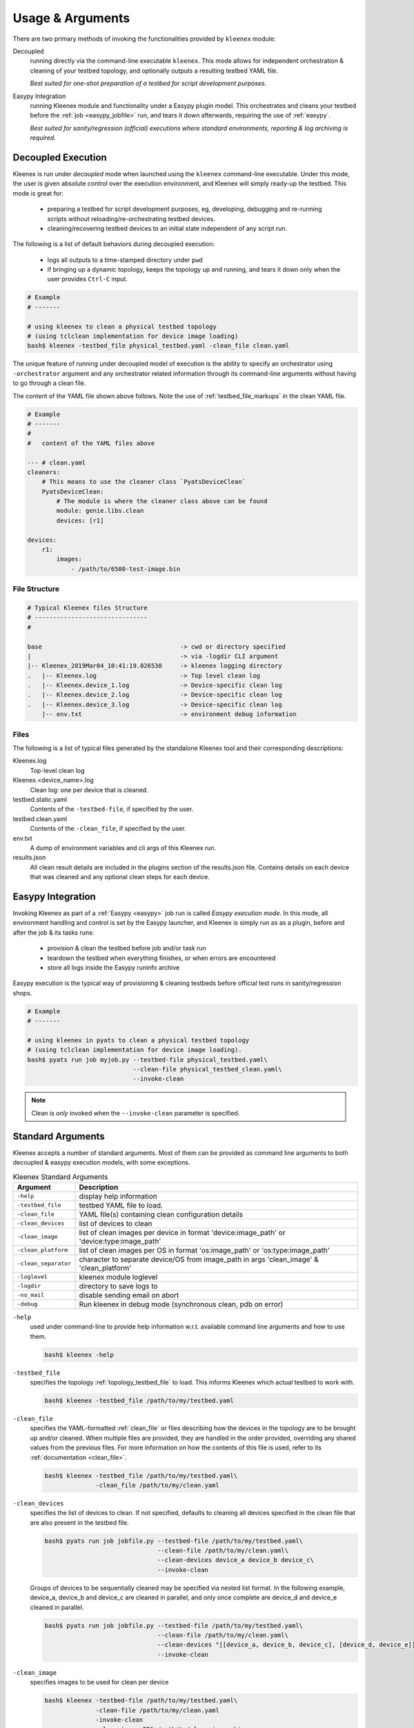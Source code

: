 Usage & Arguments
=================

There are two primary methods of invoking the functionalities provided by
``kleenex`` module:

Decoupled
    running directly via the command-line executable ``kleenex``. This mode
    allows for independent orchestration & cleaning of your testbed topology,
    and optionally outputs a resulting testbed YAML file.

    *Best suited for one-shot preparation of a testbed for script development
    purposes.*

Easypy Integration
    running Kleenex module and functionality under a Easypy plugin model. This
    orchestrates and cleans your testbed before the
    :ref:`job <easypy_jobfile>` run, and tears it down afterwards,
    requiring the use of :ref:`easypy`.

    *Best suited for sanity/regression (official) executions where standard
    environments, reporting & log archiving is required.*


.. _kleenex_decoupled:

Decoupled Execution
-------------------

Kleenex is run under *decoupled* mode when launched using the ``kleenex``
command-line executable. Under this mode, the user is given absolute control
over the execution environment, and Kleenex will simply ready-up the testbed.
This mode is great for:

    - preparing a testbed for script development purposes, eg, developing,
      debugging and re-running scripts without reloading/re-orchestrating
      testbed devices.

    - cleaning/recovering testbed devices to an initial state independent of any
      script run.

The following is a list of default behaviors during decoupled execution:

    - logs all outputs to a time-stamped directory under ``pwd``

    - if bringing up a dynamic topology, keeps the topology up and running, and
      tears it down only when the user provides ``Ctrl-C`` input.


.. code-block:: bash

    # Example
    # -------

    # using kleenex to clean a physical testbed topology
    # (using tclclean implementation for device image loading)
    bash$ kleenex -testbed_file physical_testbed.yaml -clean_file clean.yaml

The unique feature of running under decoupled model of execution is the ability
to specify an orchestrator using ``-orchestrator`` argument and any orchestrator
related information through its command-line arguments without having to go
through a clean file.

The content of the YAML file shown above follows.  Note the use of
:ref:`testbed_file_markups` in the clean YAML file.

.. code-block:: yaml

    # Example
    # -------
    #
    #   content of the YAML files above

    --- # clean.yaml
    cleaners:
        # This means to use the cleaner class `PyatsDeviceClean`
        PyatsDeviceClean:
            # The module is where the cleaner class above can be found
            module: genie.libs.clean
            devices: [r1]

    devices:
        r1:
            images:
                - /path/to/6500-test-image.bin


File Structure
^^^^^^^^^^^^^^

.. code-block:: text

    # Typical Kleenex files Structure
    # -------------------------------
    #

    base                                      -> cwd or directory specified
    |                                         -> via -logdir CLI argument
    |-- Kleenex_2019Mar04_10:41:19.026530     -> kleenex logging directory
    .   |-- Kleenex.log                       -> Top level clean log
    .   |-- Kleenex.device_1.log              -> Device-specific clean log
    .   |-- Kleenex.device_2.log              -> Device-specific clean log
    .   |-- Kleenex.device_3.log              -> Device-specific clean log
        |-- env.txt                           -> environment debug information


Files
^^^^^

The following is a list of typical files generated by the standalone Kleenex
tool and their corresponding descriptions:

Kleenex.log
    Top-level clean log

Kleenex.<device_name>.log
    Clean log: one per device that is cleaned.

testbed.static.yaml
    Contents of the ``-testbed-file``, if specified by the user.

testbed.clean.yaml
    Contents of the ``-clean_file``, if specified by the user.

env.txt
    A dump of environment variables and cli args of this Kleenex run.

results.json
    All clean result details are included in the plugins section of the
    results.json file. Contains details on each device that was cleaned and any
    optional clean steps for each device.


.. _kleenex_easypy_integration:

Easypy Integration
------------------

Invoking Kleenex as part of a :ref:`Easypy <easypy>` job run is called *Easypy
execution mode*. In this mode, all environment handling and control is set by
the Easypy launcher, and Kleenex is simply run as as a plugin, before and after
the job & its tasks runs:

    - provision & clean the testbed before job and/or task run
    - teardown the testbed when everything finishes, or when errors are
      encountered
    - store all logs inside the Easypy runinfo archive

Easypy execution is the typical way of provisioning & cleaning testbeds before
official test runs in sanity/regression shops.

.. code-block:: bash

    # Example
    # -------

    # using kleenex in pyats to clean a physical testbed topology
    # (using tclclean implementation for device image loading).
    bash$ pyats run job myjob.py --testbed-file physical_testbed.yaml\
                                 --clean-file physical_testbed_clean.yaml\
                                 --invoke-clean

.. note::

    Clean is *only* invoked when the ``--invoke-clean`` parameter is specified.


.. _kleenex_standard_args:

Standard Arguments
------------------

Kleenex accepts a number of standard arguments. Most of them can be provided
as command line arguments to both decoupled & easypy execution models, with
some exceptions.

.. csv-table:: Kleenex Standard Arguments
    :header: "Argument", "Description"

    ``-help``, "display help information"
    ``-testbed_file``, "testbed YAML file to load."
    ``-clean_file``, "YAML file(s) containing clean configuration details"
    ``-clean_devices``, "list of devices to clean"
    ``-clean_image``, "list of clean images per device in format 'device:image_path' or 'device:type:image_path'"
    ``-clean_platform``, "list of clean images per OS in format 'os:image_path' or 'os:type:image_path'"
    ``-clean_separator``, "character to separate device/OS from image_path in args 'clean_image' & 'clean_platform'"
    ``-loglevel``, "kleenex module loglevel"
    ``-logdir``, "directory to save logs to"
    ``-no_mail``, "disable sending email on abort"
    ``-debug``, "Run kleenex in debug mode (synchronous clean, pdb on error)"


``-help``
    used under command-line to provide help information w.r.t. available command
    line arguments and how to use them.

    .. code-block:: bash

        bash$ kleenex -help

``-testbed_file``
    specifies the topology :ref:`topology_testbed_file` to load. This informs
    Kleenex which actual testbed to work with.

    .. code-block:: bash

        bash$ kleenex -testbed_file /path/to/my/testbed.yaml

``-clean_file``
    specifies the YAML-formatted :ref:`clean_file` or files describing how the
    devices in the topology are to be brought up and/or cleaned. When multiple
    files are provided, they are handled in the order provided, overriding any
    shared values from the previous files. For more information on how the
    contents of this file is used, refer to its
    :ref:`documentation <clean_file>`.

    .. code-block:: bash

        bash$ kleenex -testbed_file /path/to/my/testbed.yaml\
                      -clean_file /path/to/my/clean.yaml

``-clean_devices``
    specifies the list of devices to clean. If not specified, defaults to
    cleaning all devices specified in the clean file that are also present in
    the testbed file.

    .. code-block:: bash

        bash$ pyats run job jobfile.py --testbed-file /path/to/my/testbed.yaml\
                                       --clean-file /path/to/my/clean.yaml\
                                       --clean-devices device_a device_b device_c\
                                       --invoke-clean

    Groups of devices to be sequentially cleaned may be specified via
    nested list format.
    In the following example, device_a, device_b and device_c are
    cleaned in parallel, and only once complete are device_d and device_e
    cleaned in parallel.

    .. code-block:: bash


        bash$ pyats run job jobfile.py --testbed-file /path/to/my/testbed.yaml\
                                       --clean-file /path/to/my/clean.yaml\
                                       --clean-devices "[[device_a, device_b, device_c], [device_d, device_e]]"\
                                       --invoke-clean

``-clean_image``
    specifies images to be used for clean per device

    .. code-block:: bash

        bash$ kleenex -testbed-file /path/to/my/testbed.yaml\
                      -clean-file /path/to/my/clean.yaml
                      -invoke-clean
                      -clean-image PE1:/path/to/clean_image.bin

``-clean_platform``
    specifies images to be used for clean per OS

    .. code-block:: bash

        bash$ kleenex -testbed-file /path/to/my/testbed.yaml\
                      -clean-file /path/to/my/clean.yaml
                      -invoke-clean
                      -clean-platform iosxe:/path/to/clean_image.bin

``-clean_separator``
    character used to separator device/OS from image path within args
    'clean-image' and 'clean-platform'

    .. code-block:: bash

        bash$ kleenex -testbed-file /path/to/my/testbed.yaml\
                      -clean-file /path/to/my/clean.yaml
                      -invoke-clean
                      -clean-platform iosxe;/path/to/clean_image.bin
                      -clean-separator ';'

``-loglevel``
    specifies the logging level for Kleenex. Use this to increase or decrease
    Kleenex module's log output level for debugging purposes.  May be
    specified in UPPERCASE or lowercase.

    .. code-block:: bash

        bash$ kleenex -testbed_file /path/to/my/testbed.yaml\
                      -clean_file /path/to/my/clean.yaml\
                      -loglevel DEBUG

``-logdir``
    specifies the logging directory for Kleenex. In easypy mode, this defaults
    to the :ref:`Easypy runinfo <easypy_runinfo>` directory. In decoupled mode,
    this defaults to the current working directory.

    .. code-block:: bash

        bash$ kleenex -testbed_file /path/to/my/testbed.yaml\
                      -clean_file /path/to/my/clean.yaml\
                      -logdir /tmp

    .. note::

        when defaulting to current working directory, a folder named
        ``Kleenex_%Y%b%d_%H:%M:%S`` is created per run.

``-no_mail``
    disables sending email to user when abort/error is encountered.

    .. code-block:: bash

        bash$ kleenex -testbed_file /path/to/my/testbed.yaml\
                      -clean_file /path/to/my/clean.yaml\
                      -no_mail

``-debug``
    put kleenex into debug mode.  May also be specified with the ``-pdb``
    command-line parameter.
    In debug mode, kleenex runs its cleaners in series instead of in parallel.
    If a cleaner worker throws an exception,
    an interactive debugger is started at the point of failure.

    .. code-block:: bash

        bash$ kleenex -testbed_file /path/to/my/testbed.yaml\
                      -clean_file /path/to/my/clean.yaml\
                      -debug
